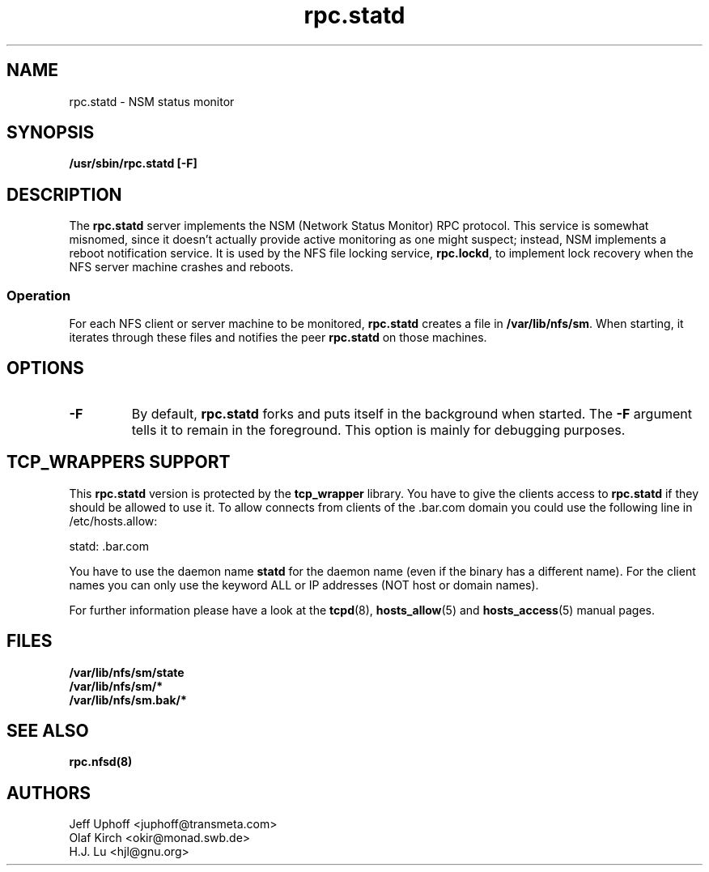 .\"
.\" statd(8)
.\"
.\" Copyright (C) 1999 Olaf Kirch <okir@monad.swb.de>
.\" Modified by Jeffrey A. Uphoff, 1999.
.TH rpc.statd 8 "20 Aug 2000"
.SH NAME
rpc.statd \- NSM status monitor
.SH SYNOPSIS
.B "/usr/sbin/rpc.statd [-F]
.SH DESCRIPTION
The
.B rpc.statd
server implements the NSM (Network Status Monitor) RPC protocol.
This service is somewhat misnomed, since it doesn't actually provide
active monitoring as one might suspect; instead, NSM implements a
reboot notification service. It is used by the NFS file locking service,
.BR rpc.lockd ,
to implement lock recovery when the NFS server machine crashes and
reboots.
.SS Operation
For each NFS client or server machine to be monitored,
.B rpc.statd
creates a file in
.BR /var/lib/nfs/sm .
When starting, it iterates through these files and notifies the
peer
.B rpc.statd
on those machines.
.SH OPTIONS
.TP
.B -F
By default,
.B rpc.statd
forks and puts itself in the background when started. The
.B -F
argument tells it to remain in the foreground. This option is
mainly for debugging purposes.

.SH TCP_WRAPPERS SUPPORT
This
.B rpc.statd
version is protected by the
.B tcp_wrapper
library. You have to give the clients access to
.B rpc.statd
if they should be allowed to use it. To allow connects from clients of
the .bar.com domain you could use the following line in /etc/hosts.allow:

statd: .bar.com

You have to use the daemon name 
.B statd
for the daemon name (even if the binary has a different name). For the
client names you can only use the keyword ALL or IP addresses (NOT
host or domain names).

For further information please have a look at the
.BR tcpd (8),
.BR hosts_allow (5)
and
.BR hosts_access (5)
manual pages.

.SH FILES
.BR /var/lib/nfs/sm/state
.br
.BR /var/lib/nfs/sm/*
.br
.BR /var/lib/nfs/sm.bak/*
.SH SEE ALSO
.BR rpc.nfsd(8)
.SH AUTHORS
.br
Jeff Uphoff <juphoff@transmeta.com>
.br
Olaf Kirch <okir@monad.swb.de>
.br
H.J. Lu <hjl@gnu.org>
